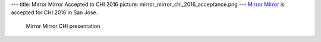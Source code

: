---
title: Mirror Mirror Accepted to CHI 2016
picture: mirror_mirror_chi_2016_acceptance.png
---
`Mirror Mirror </projects/mirror_mirror>`_ is accepted for CHI 2016 in San Jose.

.. figure:: /news/img/chi_2016/audience.png

  Mirror Mirror CHI presentation
